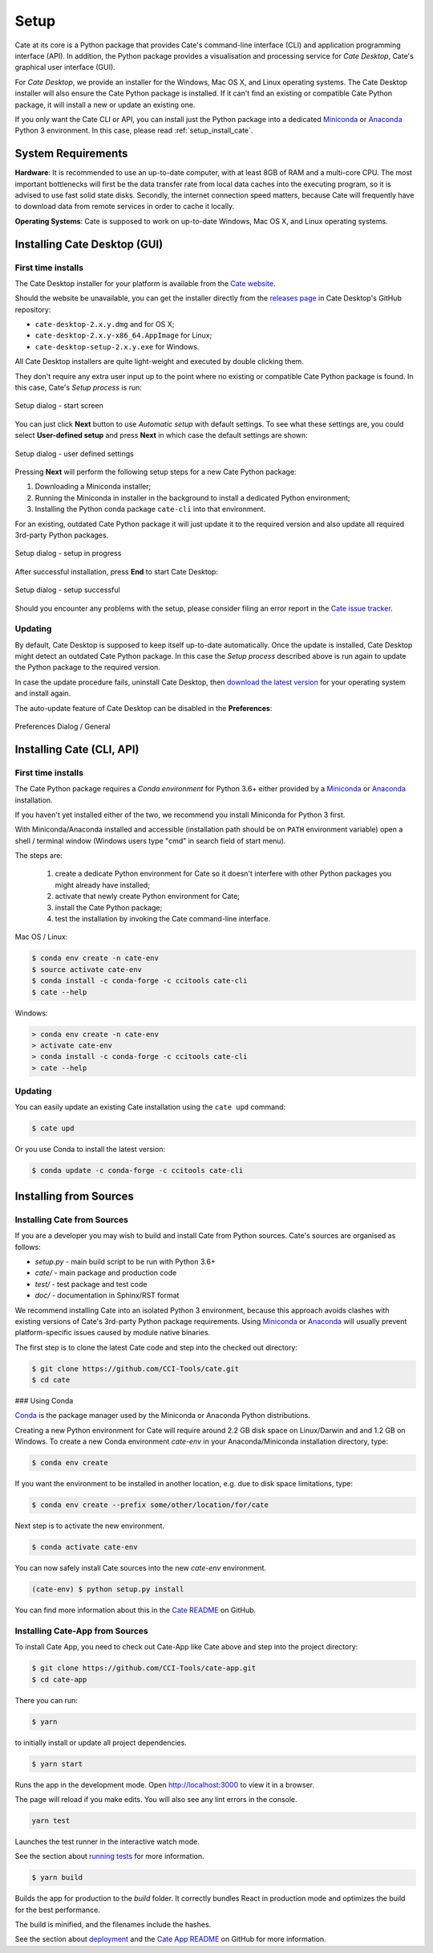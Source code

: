 .. _conda: https://conda.io/docs/intro.html
.. _Anaconda: https://www.anaconda.com/download/
.. _Miniconda: https://conda.io/miniconda.html
.. _running tests: https://facebook.github.io/create-react-app/docs/running-tests
.. _deployment: https://facebook.github.io/create-react-app/docs/deployment
.. _Cate README: https://github.com/CCI-Tools/cate/blob/master/README.md
.. _Cate App README: https://github.com/CCI-Tools/cate-app/blob/master/README.md


=====
Setup
=====

Cate at its core is a Python package that provides Cate's command-line interface (CLI) and
application programming interface (API). In addition, the Python package provides a visualisation and
processing service for *Cate Desktop*, Cate's graphical user interface (GUI).

For *Cate Desktop*, we provide an installer for the Windows, Mac OS X, and Linux operating systems.
The Cate Desktop installer will also ensure the Cate Python package is installed. If it can't find an existing
or compatible Cate Python package, it will install a new or update an existing one.

If you only want the Cate CLI or API, you can install just the Python package into a dedicated Miniconda_
or Anaconda_ Python 3 environment. In this case, please read :ref:`setup_install_cate`.

System Requirements
===================

**Hardware**: It is recommended to use an up-to-date computer, with at least 8GB of RAM and a multi-core CPU.
The most important bottlenecks will first be the data transfer rate from local data caches into the
executing program, so it is advised to use fast solid state disks. Secondly, the internet connection
speed matters, because Cate will frequently have to download data from remote services
in order to cache it locally.

**Operating Systems**: Cate is supposed to work on up-to-date Windows, Mac OS X, and Linux operating systems.


.. _setup_install_cate_desktop:

Installing Cate Desktop (GUI)
=============================


First time installs
-------------------

The Cate Desktop installer for your platform is available from the `Cate website <https://climatetoolbox.io/>`_.

Should the website be unavailable, you can get the installer directly from
the `releases page <https://github.com/CCI-Tools/cate-desktop/releases>`_ in Cate Desktop's GitHub repository:

* ``cate-desktop-2.x.y.dmg`` and for OS X;
* ``cate-desktop-2.x.y-x86_64.AppImage`` for Linux;
* ``cate-desktop-setup-2.x.y.exe`` for Windows.

All Cate Desktop installers are quite light-weight and executed by double clicking them.

They don't require any extra user input up to the point where no existing or compatible Cate Python package is found.
In this case, Cate's *Setup process* is run:

.. figure:: ../_static/figures/user_manual/ui_setup_screen_1.png
   :scale: 100 %
   :align: center

   Setup dialog - start screen

You can just click **Next** button to use *Automatic setup* with default settings.
To see what these settings are, you could select **User-defined setup** and press **Next** in which case the
default settings are shown:

.. figure:: ../_static/figures/user_manual/ui_setup_screen_2.png
   :scale: 100 %
   :align: center

   Setup dialog - user defined settings


Pressing **Next** will perform the following setup steps for a new Cate Python package:

1. Downloading a Miniconda installer;
2. Running the Miniconda in installer in the background to install a dedicated Python environment;
3. Installing the Python conda package ``cate-cli`` into that environment.

For an existing, outdated Cate Python package it will just update it to the required version and also update all
required 3rd-party Python packages.

.. figure:: ../_static/figures/user_manual/ui_setup_screen_3.png
   :scale: 100 %
   :align: center

   Setup dialog - setup in progress


After successful installation, press **End** to start Cate Desktop:

.. figure:: ../_static/figures/user_manual/ui_setup_screen_4.png
   :scale: 100 %
   :align: center

   Setup dialog - setup successful

Should you encounter any problems with the setup, please consider filing an error report in the
`Cate issue tracker <https://github.com/CCI-Tools/cate/issues>`_.


Updating
--------

By default, Cate Desktop is supposed to keep itself up-to-date automatically. Once the update is installed,
Cate Desktop might detect an outdated Cate Python package. In this case the *Setup process*
described above is run again to update the Python package to the required version.

In case the update procedure fails,
uninstall Cate Desktop, then `download the latest version <https://github.com/CCI-Tools/cate-desktop/releases>`_
for your operating system and install again.

The auto-update feature of Cate Desktop can be disabled in the **Preferences**:

.. figure:: ../_static/figures/user_manual/ui_dialog_preferences.png
   :scale: 100 %
   :align: center

   Preferences Dialog / General


.. _setup_install_cate:

Installing Cate (CLI, API)
==========================

First time installs
-------------------

The Cate Python package requires a *Conda environment* for Python 3.6+ either provided by a
`Miniconda <https://conda.io/miniconda.html>`_ or `Anaconda <https://www.anaconda.com/download/>`_ installation.

If you haven't yet installed either of the two, we recommend you install Miniconda for Python 3 first.

With Miniconda/Anaconda installed and accessible (installation path should be on ``PATH`` environment variable)
open a shell / terminal window (Windows users type "cmd" in search field of start menu).

The steps are:

    1. create a dedicate Python environment for Cate so it doesn't interfere with other Python packages you
       might already have installed;
    2. activate that newly create Python environment for Cate;
    3. install the Cate Python package;
    4. test the installation by invoking the Cate command-line interface.

Mac OS / Linux:

.. code-block:: console

    $ conda env create -n cate-env
    $ source activate cate-env
    $ conda install -c conda-forge -c ccitools cate-cli
    $ cate --help

Windows:

.. code-block:: console

    > conda env create -n cate-env
    > activate cate-env
    > conda install -c conda-forge -c ccitools cate-cli
    > cate --help


Updating
--------

You can easily update an existing Cate installation using the ``cate upd`` command:

.. code-block:: console

    $ cate upd

Or you use Conda to install the latest version:

.. code-block:: console

    $ conda update -c conda-forge -c ccitools cate-cli

Installing from Sources
=======================

.. _install_cate_from_sources:

Installing Cate from Sources
----------------------------

If you are a developer you may wish to build and install Cate from Python sources.
Cate's sources are organised as follows:

* `setup.py` - main build script to be run with Python 3.6+
* `cate/` - main package and production code
* `test/` - test package and test code
* `doc/` - documentation in Sphinx/RST format

We recommend installing Cate into an isolated Python 3 environment, because this
approach avoids clashes with existing versions of Cate's 3rd-party Python package
requirements.
Using Miniconda_ or Anaconda_ will usually prevent platform-specific issues
caused by module native binaries.

The first step is to clone the latest Cate code and step into the checked out
directory:

.. code-block:: console

    $ git clone https://github.com/CCI-Tools/cate.git
    $ cd cate


### Using Conda

Conda_ is the package manager used by the Miniconda or Anaconda Python distributions.

Creating a new Python environment for Cate will require around 2.2 GB disk space on
Linux/Darwin and and 1.2 GB on Windows.
To create a new Conda environment `cate-env` in your Anaconda/Miniconda installation directory, type:

.. code-block:: console

    $ conda env create

If you want the environment to be installed in another location, e.g. due to disk space limitations, type:

.. code-block:: console

    $ conda env create --prefix some/other/location/for/cate

Next step is to activate the new environment.

.. code-block:: console

    $ conda activate cate-env

You can now safely install Cate sources into the new `cate-env` environment.

.. code-block:: console

    (cate-env) $ python setup.py install

You can find more information about this in the `Cate README`_ on GitHub.

.. _install_cate_app_from_sources:

Installing Cate-App from Sources
--------------------------------

To install Cate App, you need to check out Cate-App like Cate above and
step into the project directory:

.. code-block:: console

    $ git clone https://github.com/CCI-Tools/cate-app.git
    $ cd cate-app

There you can run:

.. code-block:: console

    $ yarn

to initially install or update all project dependencies.

.. code-block:: console

    $ yarn start

Runs the app in the development mode.
Open http://localhost:3000 to view it in a browser.

The page will reload if you make edits.
You will also see any lint errors in the console.

.. code-block:: console

    yarn test

Launches the test runner in the interactive watch mode.

See the section about `running tests`_ for more information.

.. code-block:: console

    $ yarn build

Builds the app for production to the `build` folder.
It correctly bundles React in production mode and optimizes the build for the best performance.

The build is minified, and the filenames include the hashes.

See the section about deployment_ and the `Cate App README`_ on GitHub for more information.
